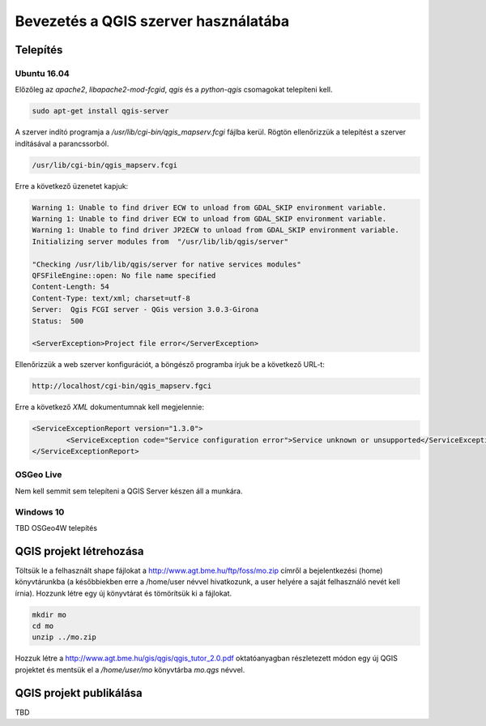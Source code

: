 Bevezetés a QGIS szerver használatába
=====================================

Telepítés
---------

Ubuntu 16.04
~~~~~~~~~~~~

Előzőleg az *apache2*, *libapache2-mod-fcgid*, *qgis* és a *python-qgis* csomagokat telepíteni kell.

.. code:: bash

	sudo apt-get install qgis-server

A szerver indító programja a */usr/lib/cgi-bin/qgis_mapserv.fcgi* fájlba
kerül. Rögtön ellenőrizzük a telepítést a szerver indításával a parancssorból.

.. code:: bash

	/usr/lib/cgi-bin/qgis_mapserv.fcgi

Erre a következő üzenetet kapjuk:

.. code::

	Warning 1: Unable to find driver ECW to unload from GDAL_SKIP environment variable.
	Warning 1: Unable to find driver ECW to unload from GDAL_SKIP environment variable.
	Warning 1: Unable to find driver JP2ECW to unload from GDAL_SKIP environment variable.
	Initializing server modules from  "/usr/lib/lib/qgis/server" 

	"Checking /usr/lib/lib/qgis/server for native services modules"
	QFSFileEngine::open: No file name specified
	Content-Length: 54
	Content-Type: text/xml; charset=utf-8
	Server:  Qgis FCGI server - QGis version 3.0.3-Girona
	Status:  500

	<ServerException>Project file error</ServerException>

Ellenőrizzük a web szerver konfigurációt, a böngésző programba írjuk be a
következő URL-t:

.. code:: 

	http://localhost/cgi-bin/qgis_mapserv.fgci

Erre a következő *XML* dokumentumnak kell megjelennie:

.. code:: xml

	<ServiceExceptionReport version="1.3.0">
		<ServiceException code="Service configuration error">Service unknown or unsupported</ServiceException>
	</ServiceExceptionReport>

OSGeo Live
~~~~~~~~~~

Nem kell semmit sem telepíteni a QGIS Server készen áll a munkára.

Windows 10
~~~~~~~~~~

TBD OSGeo4W telepítés

QGIS projekt létrehozása
------------------------

Töltsük le a felhasznált shape fájlokat a http://www.agt.bme.hu/ftp/foss/mo.zip 
címről a bejelentkezési (home) könyvtárunkba (a későbbiekben erre a /home/user
névvel hivatkozunk, a user helyére a saját felhasználó nevét kell írnia).
Hozzunk létre egy új könyvtárat és tömörítsük ki a fájlokat.

.. code:: bash

	mkdir mo
	cd mo
	unzip ../mo.zip

Hozzuk létre a http://www.agt.bme.hu/gis/qgis/qgis_tutor_2.0.pdf oktatóanyagban
részletezett módon egy új QGIS projektet és mentsük el a */home/user/mo* 
könyvtárba *mo.qgs* névvel.

QGIS projekt publikálása
------------------------

TBD
